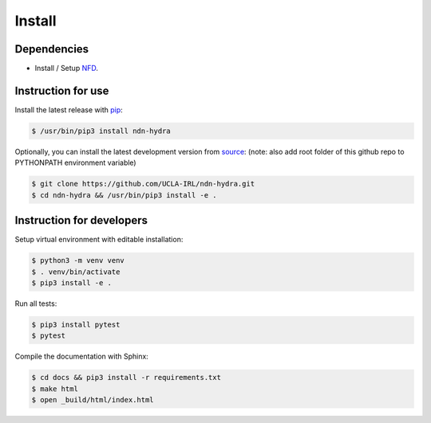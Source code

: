 Install
=======

Dependencies
------------

* Install / Setup NFD_.

Instruction for use
--------------------

Install the latest release with pip_:

.. code-block:: bash

    $ /usr/bin/pip3 install ndn-hydra

Optionally, you can install the latest development version from source_:
(note: also add root folder of this github repo to PYTHONPATH environment variable)

.. code-block:: bash

    $ git clone https://github.com/UCLA-IRL/ndn-hydra.git
    $ cd ndn-hydra && /usr/bin/pip3 install -e .


Instruction for developers
--------------------------

Setup virtual environment with editable installation:

.. code-block:: bash

    $ python3 -m venv venv
    $ . venv/bin/activate
    $ pip3 install -e .

Run all tests:

.. code-block:: bash

    $ pip3 install pytest
    $ pytest

Compile the documentation with Sphinx:

.. code-block:: bash

    $ cd docs && pip3 install -r requirements.txt
    $ make html
    $ open _build/html/index.html

.. _NFD: https://named-data.net/doc/NFD/current/INSTALL.html
.. _source: https://github.com/UCLA-IRL/ndn-hydra
.. _pip: https://pypi.python.org/pypi/ndn-hydra